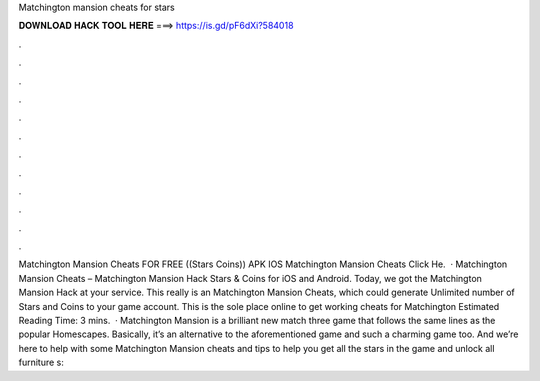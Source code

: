 Matchington mansion cheats for stars

𝐃𝐎𝐖𝐍𝐋𝐎𝐀𝐃 𝐇𝐀𝐂𝐊 𝐓𝐎𝐎𝐋 𝐇𝐄𝐑𝐄 ===> https://is.gd/pF6dXi?584018

.

.

.

.

.

.

.

.

.

.

.

.

Matchington Mansion Cheats FOR FREE ((Stars Coins)) APK IOS Matchington Mansion Cheats Click He.  · Matchington Mansion Cheats – Matchington Mansion Hack Stars & Coins for iOS and Android. Today, we got the Matchington Mansion Hack at your service. This really is an Matchington Mansion Cheats, which could generate Unlimited number of Stars and Coins to your game account. This is the sole place online to get working cheats for Matchington Estimated Reading Time: 3 mins.  · Matchington Mansion is a brilliant new match three game that follows the same lines as the popular Homescapes. Basically, it’s an alternative to the aforementioned game and such a charming game too. And we’re here to help with some Matchington Mansion cheats and tips to help you get all the stars in the game and unlock all furniture s: 